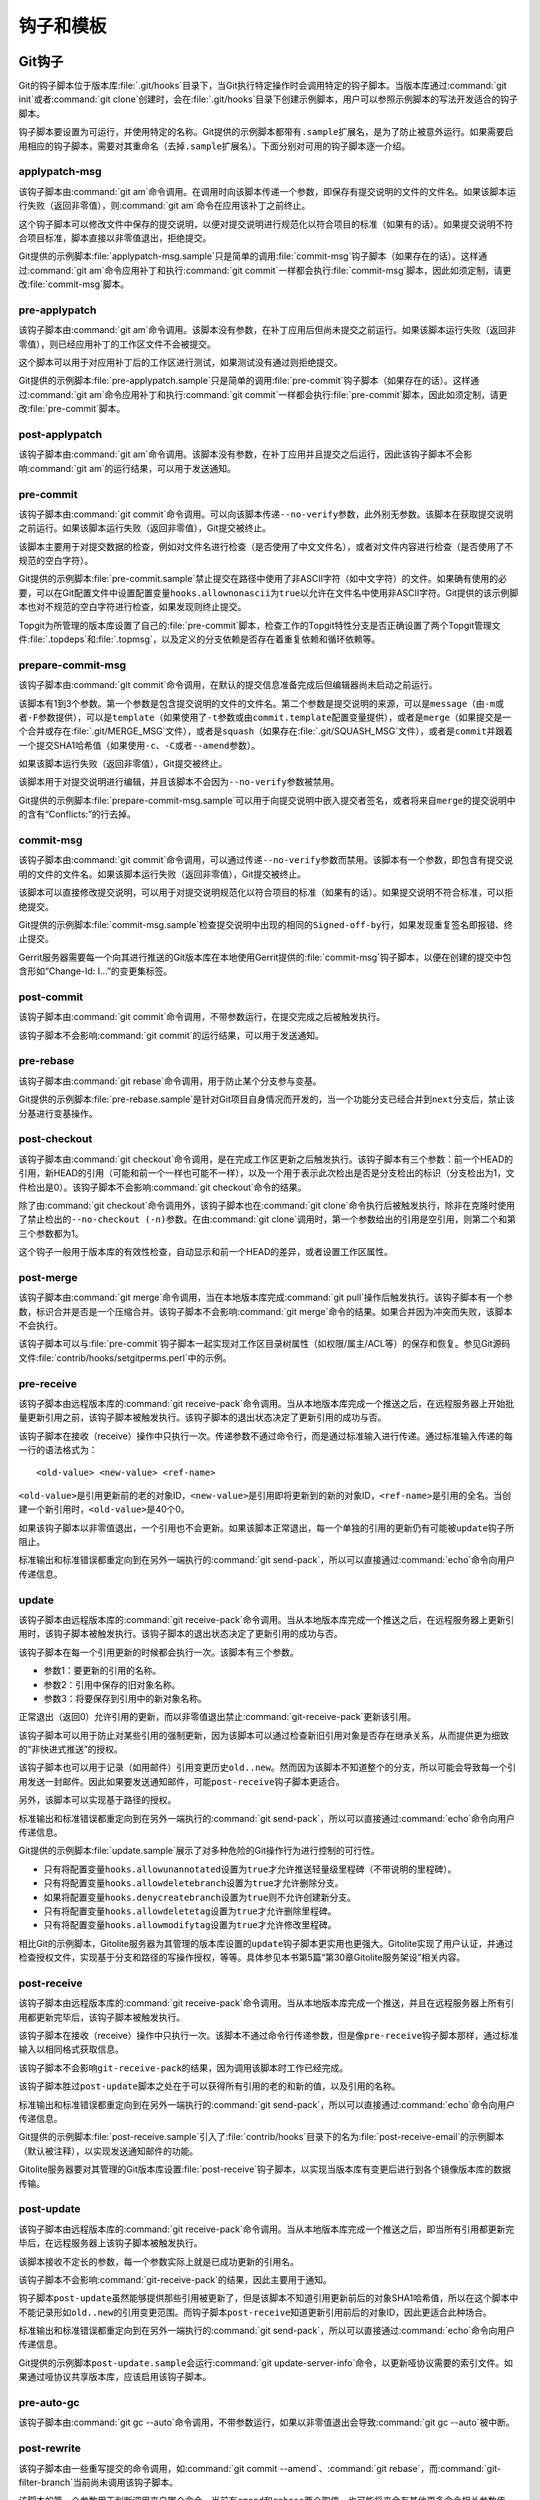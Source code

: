 钩子和模板
===========

Git钩子
---------

Git的钩子脚本位于版本库\ :file:`.git/hooks`\ 目录下，当Git执行特定操作时\
会调用特定的钩子脚本。当版本库通过\ :command:`git init`\ 或者\
:command:`git clone`\ 创建时，会在\ :file:`.git/hooks`\ 目录下创建示例脚本，\
用户可以参照示例脚本的写法开发适合的钩子脚本。

钩子脚本要设置为可运行，并使用特定的名称。Git提供的示例脚本都带有\
``.sample``\ 扩展名，是为了防止被意外运行。如果需要启用相应的钩子脚本，\
需要对其重命名（去掉\ ``.sample``\ 扩展名）。下面分别对可用的钩子脚本逐一\
介绍。

applypatch-msg
^^^^^^^^^^^^^^^

该钩子脚本由\ :command:`git am`\ 命令调用。在调用时向该脚本传递一个参数，\
即保存有提交说明的文件的文件名。如果该脚本运行失败（返回非零值），则\
:command:`git am`\ 命令在应用该补丁之前终止。

这个钩子脚本可以修改文件中保存的提交说明，以便对提交说明进行规范化以符合\
项目的标准（如果有的话）。如果提交说明不符合项目标准，脚本直接以非零值退\
出，拒绝提交。

Git提供的示例脚本\ :file:`applypatch-msg.sample`\ 只是简单的调用\
:file:`commit-msg`\ 钩子脚本（如果存在的话）。这样通过\ :command:`git am`\
命令应用补丁和执行\ :command:`git commit`\ 一样都会执行\ :file:`commit-msg`\
脚本，因此如须定制，请更改\ :file:`commit-msg`\ 脚本。

pre-applypatch
^^^^^^^^^^^^^^^^

该钩子脚本由\ :command:`git am`\ 命令调用。该脚本没有参数，在补丁应用后\
但尚未提交之前运行。如果该脚本运行失败（返回非零值），则已经应用补丁的工\
作区文件不会被提交。

这个脚本可以用于对应用补丁后的工作区进行测试，如果测试没有通过则拒绝提交。

Git提供的示例脚本\ :file:`pre-applypatch.sample`\ 只是简单的调用\
:file:`pre-commit`\ 钩子脚本（如果存在的话）。这样通过\ :command:`git am`\
命令应用补丁和执行\ :command:`git commit`\ 一样都会执行\
:file:`pre-commit`\ 脚本，因此如须定制，请更改\ :file:`pre-commit`\ 脚本。

post-applypatch
^^^^^^^^^^^^^^^^

该钩子脚本由\ :command:`git am`\ 命令调用。该脚本没有参数，在补丁应用并\
且提交之后运行，因此该钩子脚本不会影响\ :command:`git am`\ 的运行结果，\
可以用于发送通知。

pre-commit
^^^^^^^^^^^

该钩子脚本由\ :command:`git commit`\ 命令调用。可以向该脚本传递\
``--no-verify``\ 参数，此外别无参数。该脚本在获取提交说明之前运行。如果\
该脚本运行失败（返回非零值），Git提交被终止。

该脚本主要用于对提交数据的检查，例如对文件名进行检查（是否使用了中文文件\
名），或者对文件内容进行检查（是否使用了不规范的空白字符）。

Git提供的示例脚本\ :file:`pre-commit.sample`\ 禁止提交在路径中使用了非\
ASCII字符（如中文字符）的文件。如果确有使用的必要，可以在Git配置文件中\
设置配置变量\ ``hooks.allownonascii``\ 为\ ``true``\ 以允许在文件名中使用\
非ASCII字符。Git提供的该示例脚本也对不规范的空白字符进行检查，如果发现则\
终止提交。

Topgit为所管理的版本库设置了自己的\ :file:`pre-commit`\ 脚本，检查工作的\
Topgit特性分支是否正确设置了两个Topgit管理文件\ :file:`.topdeps`\ 和\
:file:`.topmsg`\ ，以及定义的分支依赖是否存在着重复依赖和循环依赖等。

prepare-commit-msg
^^^^^^^^^^^^^^^^^^^^

该钩子脚本由\ :command:`git commit`\ 命令调用，在默认的提交信息准备完成\
后但编辑器尚未启动之前运行。

该脚本有1到3个参数。第一个参数是包含提交说明的文件的文件名。第二个参数是\
提交说明的来源，可以是\ ``message``\ （由\ ``-m``\ 或者\ ``-F``\ 参数提\
供），可以是\ ``template``\ （如果使用了\ ``-t``\ 参数或由\
``commit.template``\ 配置变量提供），或者是\ ``merge``\ （如果提交是一个\
合并或存在\ :file:`.git/MERGE_MSG`\ 文件），或者是\ ``squash``\ （如果存在\
:file:`.git/SQUASH_MSG`\ 文件），或者是\ ``commit``\ 并跟着一个提交SHA1\
哈希值（如果使用\ ``-c``\ 、\ ``-C``\ 或者\ ``--amend``\ 参数）。

如果该脚本运行失败（返回非零值），Git提交被终止。

该脚本用于对提交说明进行编辑，并且该脚本不会因为\ ``--no-verify``\ 参数\
被禁用。

Git提供的示例脚本\ :file:`prepare-commit-msg.sample`\ 可以用于向提交说明\
中嵌入提交者签名，或者将来自\ ``merge``\ 的提交说明中的含有“Conflicts:”\
的行去掉。

commit-msg
^^^^^^^^^^^^

该钩子脚本由\ :command:`git commit`\ 命令调用，可以通过传递\ ``--no-verify``\
参数而禁用。该脚本有一个参数，即包含有提交说明的文件的文件名。如果该脚本\
运行失败（返回非零值），Git提交被终止。

该脚本可以直接修改提交说明，可以用于对提交说明规范化以符合项目的标准\
（如果有的话）。如果提交说明不符合标准，可以拒绝提交。

Git提供的示例脚本\ :file:`commit-msg.sample`\ 检查提交说明中出现的相同的\
``Signed-off-by``\ 行，如果发现重复签名即报错、终止提交。

Gerrit服务器需要每一个向其进行推送的Git版本库在本地使用Gerrit提供的\
:file:`commit-msg`\ 钩子脚本，以便在创建的提交中包含形如“Change-Id: I...”\
的变更集标签。

post-commit
^^^^^^^^^^^^

该钩子脚本由\ :command:`git commit`\ 命令调用，不带参数运行，在提交完成\
之后被触发执行。

该钩子脚本不会影响\ :command:`git commit`\ 的运行结果，可以用于发送通知。

pre-rebase
^^^^^^^^^^^^^^

该钩子脚本由\ :command:`git rebase`\ 命令调用，用于防止某个分支参与变基。

Git提供的示例脚本\ :file:`pre-rebase.sample`\ 是针对Git项目自身情况而开\
发的，当一个功能分支已经合并到\ ``next``\ 分支后，禁止该分基进行变基操作。

post-checkout
^^^^^^^^^^^^^^^^

该钩子脚本由\ :command:`git checkout`\ 命令调用，是在完成工作区更新之后\
触发执行。该钩子脚本有三个参数：前一个HEAD的引用，新HEAD的引用（可能和前\
一个一样也可能不一样），以及一个用于表示此次检出是否是分支检出的标识（分\
支检出为1，文件检出是0）。该钩子脚本不会影响\ :command:`git checkout`\
命令的结果。

除了由\ :command:`git checkout`\ 命令调用外，该钩子脚本也在\
:command:`git clone`\ 命令执行后被触发执行，除非在克隆时使用了禁止检出的\
``--no-checkout (-n)``\ 参数。在由\ :command:`git clone`\ 调用时，第一个\
参数给出的引用是空引用，则第二个和第三个参数都为1。

这个钩子一般用于版本库的有效性检查，自动显示和前一个HEAD的差异，或者设置\
工作区属性。

post-merge
^^^^^^^^^^^^^^

该钩子脚本由\ :command:`git merge`\ 命令调用，当在本地版本库完成\
:command:`git pull`\ 操作后触发执行。该钩子脚本有一个参数，标识合并是否是\
一个压缩合并。该钩子脚本不会影响\ :command:`git merge`\ 命令的结果。\
如果合并因为冲突而失败，该脚本不会执行。

该钩子脚本可以与\ :file:`pre-commit`\ 钩子脚本一起实现对工作区目录树属性\
（如权限/属主/ACL等）的保存和恢复。参见Git源码文件\
:file:`contrib/hooks/setgitperms.perl`\ 中的示例。

pre-receive
^^^^^^^^^^^^^^

该钩子脚本由远程版本库的\ :command:`git receive-pack`\ 命令调用。当从本\
地版本库完成一个推送之后，在远程服务器上开始批量更新引用之前，该钩子脚本\
被触发执行。该钩子脚本的退出状态决定了更新引用的成功与否。

该钩子脚本在接收（receive）操作中只执行一次。传递参数不通过命令行，而是\
通过标准输入进行传递。通过标准输入传递的每一行的语法格式为：

::

  <old-value> <new-value> <ref-name>

``<old-value>``\ 是引用更新前的老的对象ID，\ ``<new-value>``\ 是引用即将\
更新到的新的对象ID，\ ``<ref-name>``\ 是引用的全名。当创建一个新引用时，\
\ ``<old-value>``\ 是40个0。

如果该钩子脚本以非零值退出，一个引用也不会更新。如果该脚本正常退出，每一\
个单独的引用的更新仍有可能被\ ``update``\ 钩子所阻止。

标准输出和标准错误都重定向到在另外一端执行的\ :command:`git send-pack`\ ，\
所以可以直接通过\ :command:`echo`\ 命令向用户传递信息。

update
^^^^^^^^^^^^^^

该钩子脚本由远程版本库的\ :command:`git receive-pack`\ 命令调用。当从本地\
版本库完成一个推送之后，在远程服务器上更新引用时，该钩子脚本被触发执行。\
该钩子脚本的退出状态决定了更新引用的成功与否。

该钩子脚本在每一个引用更新的时候都会执行一次。该脚本有三个参数。

* 参数1：要更新的引用的名称。
* 参数2：引用中保存的旧对象名称。
* 参数3：将要保存到引用中的新对象名称。

正常退出（返回0）允许引用的更新，而以非零值退出禁止\
:command:`git-receive-pack`\ 更新该引用。

该钩子脚本可以用于防止对某些引用的强制更新，因为该脚本可以通过检查新旧引\
用对象是否存在继承关系，从而提供更为细致的“非快进式推送”的授权。

该钩子脚本也可以用于记录（如用邮件）引用变更历史\ ``old..new``\ 。然而因\
为该脚本不知道整个的分支，所以可能会导致每一个引用发送一封邮件。因此如果\
要发送通知邮件，可能\ ``post-receive``\ 钩子脚本更适合。

另外，该脚本可以实现基于路径的授权。

标准输出和标准错误都重定向到在另外一端执行的\ :command:`git send-pack`\ ，\
所以可以直接通过\ :command:`echo`\ 命令向用户传递信息。

Git提供的示例脚本\ :file:`update.sample`\ 展示了对多种危险的Git操作行为\
进行控制的可行性。

* 只有将配置变量\ ``hooks.allowunannotated``\ 设置为\ ``true``\ 才允许推\
  送轻量级里程碑（不带说明的里程碑）。

* 只有将配置变量\ ``hooks.allowdeletebranch``\ 设置为\ ``true``\ 才允许\
  删除分支。

* 如果将配置变量\ ``hooks.denycreatebranch``\ 设置为\ ``true``\ 则不允许\
  创建新分支。

* 只有将配置变量\ ``hooks.allowdeletetag``\ 设置为\ ``true``\ 才允许删除\
  里程碑。

* 只有将配置变量\ ``hooks.allowmodifytag``\ 设置为\ ``true``\ 才允许修改\
  里程碑。

相比Git的示例脚本，Gitolite服务器为其管理的版本库设置的\ ``update``\ 钩\
子脚本更实用也更强大。Gitolite实现了用户认证，并通过检查授权文件，实现基\
于分支和路径的写操作授权，等等。具体参见本书第5篇“第30章Gitolite服务架设”\
相关内容。

post-receive
^^^^^^^^^^^^^^

该钩子脚本由远程版本库的\ :command:`git receive-pack`\ 命令调用。当从本\
地版本库完成一个推送，并且在远程服务器上所有引用都更新完毕后，该钩子脚本\
被触发执行。

该钩子脚本在接收（receive）操作中只执行一次。该脚本不通过命令行传递参数，\
但是像\ ``pre-receive``\ 钩子脚本那样，通过标准输入以相同格式获取信息。

该钩子脚本不会影响\ ``git-receive-pack``\ 的结果，因为调用该脚本时工作已\
经完成。

该钩子脚本胜过\ ``post-update``\ 脚本之处在于可以获得所有引用的老的和新\
的值，以及引用的名称。

标准输出和标准错误都重定向到在另外一端执行的\ :command:`git send-pack`\ ，\
所以可以直接通过\ :command:`echo`\ 命令向用户传递信息。

Git提供的示例脚本\ :file:`post-receive.sample`\ 引入了\
:file:`contrib/hooks`\ 目录下的名为\ :file:`post-receive-email`\
的示例脚本（默认被注释），以实现发送通知邮件的功能。

Gitolite服务器要对其管理的Git版本库设置\ :file:`post-receive`\ 钩子脚本，\
以实现当版本库有变更后进行到各个镜像版本库的数据传输。

post-update
^^^^^^^^^^^^^^

该钩子脚本由远程版本库的\ :command:`git receive-pack`\ 命令调用。当从本\
地版本库完成一个推送之后，即当所有引用都更新完毕后，在远程服务器上该钩子\
脚本被触发执行。

该脚本接收不定长的参数，每一个参数实际上就是已成功更新的引用名。

该钩子脚本不会影响\ :command:`git-receive-pack`\ 的结果，因此主要用于通知。

钩子脚本\ ``post-update``\ 虽然能够提供那些引用被更新了，但是该脚本不知\
道引用更新前后的对象SHA1哈希值，所以在这个脚本中不能记录形如\ ``old..new``\
的引用变更范围。而钩子脚本\ ``post-receive``\ 知道更新引用前后的对象ID，\
因此更适合此种场合。

标准输出和标准错误都重定向到在另外一端执行的\ :command:`git send-pack`\ ，\
所以可以直接通过\ :command:`echo`\ 命令向用户传递信息。

Git提供的示例脚本\ ``post-update.sample``\ 会运行\
:command:`git update-server-info`\ 命令，以更新哑协议需要的索引文件。\
如果通过哑协议共享版本库，应该启用该钩子脚本。

pre-auto-gc
^^^^^^^^^^^^^^

该钩子脚本由\ :command:`git gc --auto`\ 命令调用，不带参数运行，如果以非\
零值退出会导致\ :command:`git gc --auto`\ 被中断。

post-rewrite
^^^^^^^^^^^^^^

该钩子脚本由一些重写提交的命令调用，如\ :command:`git commit --amend`\ 、\
:command:`git rebase`\ ，而\ :command:`git-filter-branch`\ 当前尚未\
调用该钩子脚本。

该脚本的第一个参数用于判断调用来自哪个命令，当前有\ ``amend``\ 和\
``rebase``\ 两个取值，也可能将来会有其他更多命令相关参数传递。

该脚本通过标准输入接收一个重写提交列表，每一行输入的格式如下：

::

  <old-sha1> <new-sha1> [<extra-info>]

前两个是旧的和新的对象SHA1哈希值。而\ ``<extra-info>``\ 参数是和调用命令\
相关的，而当前该参数为空。


Git模板
--------

当执行\ :command:`git init`\ 或\ :command:`git clone`\ 创建版本库时，会\
自动在版本库中创建钩子脚本（\ :file:`.git/hooks/\*`\ ）、忽略文件\
（\ :file:`.git/info/exclude`\ ）及其他文件，实际上这些文件均拷贝自模板目录。\
如果需要本地版本库使用定制的钩子脚本等文件，直接在模板目录内创建（文件或\
符号链接）会事半功倍。

Git按照以下列顺序第一个确认的路径即为模板目录。

* 如果执行\ :command:`git init`\ 或\ :command:`git clone`\ 命令时，提供\
  ``--template=<DIR>``\ 参数，则使用指定的目录作为模板目录。

* 由环境变量\ ``$GIT_TEMPLATE_DIR``\ 指定的模板目录。

* 由Git配置变量\ ``init.templatedir``\ 指定的模板目录。

* 缺省的模板目录，根据Git安装路径的不同可能位于不同的目录下。可以通过下\
  面命令确认其实际位置：

  ::

    $ ( cd $(git --html-path)/../../git-core/templates; pwd )
    /usr/share/git-core/templates

如果在执行版本库初始化时传递了空的模板路径，则不会在版本库中创建钩子脚本
等文件。

::

  $ git init --template= no-template
  Initialized empty Git repository in /path/to/my/workspace/no-template/.git/

执行下面的命令，查看新创建的版本库\ :file:`.git`\ 目录下的文件。

::

  $ ls -F no-template/.git/
  HEAD     config   objects/ refs/

可以看到不使用模板目录创建的版本库下面的文件少的可怜。而通过对模板目录下\
的文件的定制，可以实现在建立的版本库中包含预先设置好的钩子脚本、忽略文件、\
属性文件等。这对于服务器或者对版本库操作有特殊要求的项目带来方便。

